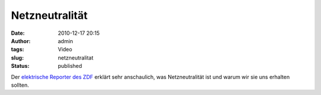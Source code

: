 Netzneutralität
###############
:date: 2010-12-17 20:15
:author: admin
:tags: Video
:slug: netzneutralitat
:status: published

Der `elektrische Reporter des
ZDF <http://www.elektrischer-reporter.de/labor/video_flash/234>`__
erklärt sehr anschaulich, was Netzneutralität ist und warum wir sie uns
erhalten sollten.
